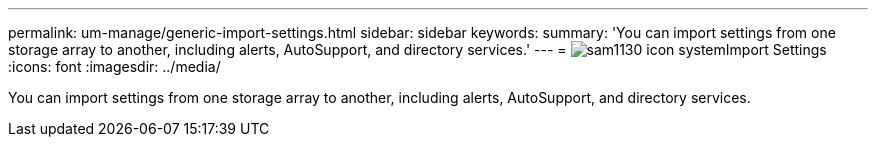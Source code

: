 ---
permalink: um-manage/generic-import-settings.html
sidebar: sidebar
keywords: 
summary: 'You can import settings from one storage array to another, including alerts, AutoSupport, and directory services.'
---
= image:../media/sam1130-icon-system.gif[]Import Settings
:icons: font
:imagesdir: ../media/

[.lead]
You can import settings from one storage array to another, including alerts, AutoSupport, and directory services.
